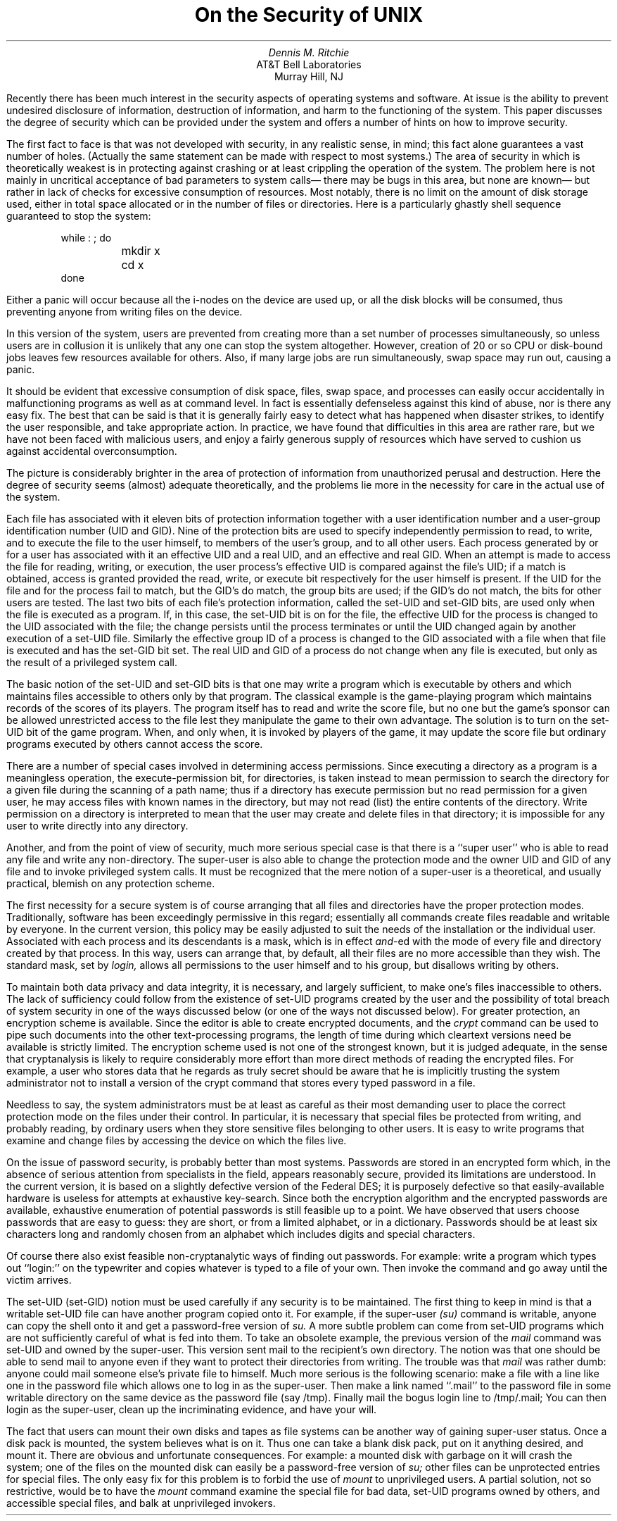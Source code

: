 .\"	@(#)security.ms	5.2 (Berkeley) 05/14/86
.\"
.EH 'SMM:17-%''On the Security of \s-2UNIX\s+2'
.OH 'On the Security of \s-2UNIX\s+2''SMM:17-%'
.ND June 10, 1977
.TL
On the Security of UNIX
.AU
Dennis M. Ritchie
.AI
AT&T Bell Laboratories
Murray Hill, NJ
.PP
Recently there has been much interest in the security
aspects of operating systems and software.
At issue is the ability
to prevent undesired
disclosure of information, destruction of information,
and harm to the functioning of the system.
This paper discusses the degree of security which can be provided
under the
.UX
system and offers a number of hints
on how to improve security.
.PP
The first fact to face is that
.UX
was not developed with
security, in any realistic sense, in mind;
this fact alone guarantees a vast number of holes.
(Actually the same statement can be made with respect
to most systems.)
The area of security in which
.UX
is theoretically weakest is
in protecting against crashing or at least crippling
the operation of the system.
The problem here is not mainly in uncritical
acceptance of bad parameters to system calls\(em
there may be bugs in this area, but none are known\(em
but rather in lack of checks for excessive
consumption of resources.
Most notably, there is no limit on the amount of disk
storage used, either in total space allocated or in
the number of files or directories.
Here is a particularly ghastly shell sequence guaranteed
to stop the system:
.DS
while : ; do
	mkdir x
	cd x
done
.DE
Either a panic will occur because all the i-nodes
on the device are used up, or all the disk blocks will
be consumed, thus preventing anyone from writing files
on the device.
.PP
In this version of the system,
users are prevented from creating more than
a set number of processes simultaneously,
so unless users are in collusion it is unlikely that any one
can stop the system altogether.
However, creation of 20 or so CPU or disk-bound jobs
leaves few resources available for others.
Also, if many large jobs are run simultaneously,
swap space may run out, causing a panic.
.PP
It should be evident that excessive consumption of disk
space, files, swap space, and processes can easily occur
accidentally in malfunctioning programs
as well as at command level.
In fact
.UX
is essentially defenseless against this kind of
abuse,
nor is there any easy fix.
The best that can be said is that it is generally
fairly
easy to detect what has happened when disaster
strikes,
to identify the user responsible,
and take appropriate action.
In practice,
we have found that difficulties
in this area are rather rare,
but we have not been faced with malicious users,
and enjoy a fairly generous supply of
resources which have served to cushion us against
accidental overconsumption.
.PP
The picture is considerably brighter
in the area of protection of information
from unauthorized perusal and destruction.
Here the degree of security seems (almost)
adequate theoretically, and the problems lie
more in the necessity for care in the actual use of
the system.
.PP
Each
.UX
file has associated with it
eleven bits of protection information
together with a user identification number and a user-group
identification number
(UID and GID).
Nine of the protection bits
are used to specify independently
permission to read, to write, and to execute the file
to the user himself, to members of the user's
group, and to all other users.
Each process generated
by or for a user has associated with
it an effective UID and a real UID, and an effective and real GID.
When an attempt is made
to access the file for reading, writing, or execution,
the user process's effective UID is compared
against the file's UID; if a match is obtained,
access is granted provided the read, write, or execute
bit respectively for the user himself is
present.
If the UID for the file and for the process fail to match,
but the GID's do match, the group bits are used; if the GID's
do not match, the bits for other users are tested.
The last two bits of each file's protection information,
called the set-UID and set-GID bits,
are used only when the
file is executed as a program.
If, in this case, the set-UID bit is on for the file,
the effective UID for the process is changed to the UID
associated with the file; the change persists
until the process terminates or until the UID
changed again by another execution of a set-UID file.
Similarly the effective group ID of a process is changed
to the GID associated with a file
when that file is executed and has the set-GID bit set.
The real UID and GID of a process do not change
when any file is executed,
but only as the result of a privileged system
call.
.PP
The basic notion of the set-UID and set-GID
bits is that one may write a program which is executable
by others and which maintains files accessible to others only
by that program.
The classical example is the game-playing program which
maintains records of the scores of its players.
The program itself has to read and write the score file,
but
no one but the game's sponsor can be allowed
unrestricted access to the file lest they manipulate
the game to their own advantage.
The solution is to
turn on the set-UID bit of the
game
program.
When, and only when, it is invoked
by players of the game, it may update the score file
but ordinary programs executed by others cannot
access the score.
.PP
There are a number of special cases involved
in determining access permissions.
Since executing a directory as a program is a meaningless
operation, the execute-permission
bit, for directories, is taken instead to mean
permission to search the directory for a given file
during the scanning of a path name;
thus if a directory has execute permission but no read
permission for a given user, he may access files
with known names in the directory,
but may not read (list) the entire contents of the
directory.
Write permission on a directory is interpreted to
mean that the user may create and delete
files in that directory;
it is impossible
for any user to write directly into any directory.
.PP
Another, and from the point of view of security, much
more serious special case is that there is a ``super user''
who is able to read any file and write any non-directory.
The super-user is also able to change the protection
mode and the owner UID and GID of any file
and to invoke privileged system calls.
It must be recognized that the mere notion of
a super-user is a theoretical, and usually
practical, blemish on any protection scheme.
.PP
The first necessity for a secure system
is of course arranging that all files and directories
have the proper protection modes.
Traditionally,
.UX
software has been exceedingly
permissive in this regard;
essentially all commands create files
readable and writable by everyone.
In the current version,
this policy may be easily adjusted to suit the needs of
the installation or the individual user.
Associated with each process and its descendants
is a mask, which is in effect
.I and\fR\|-ed
with the mode of every file and directory created by
that process.
In this way, users can arrange that, by default,
all their files are no more accessible than they wish.
The standard mask, set by
.I login,
allows all permissions to the user himself and to his group,
but disallows writing by others.
.PP
To maintain both data privacy and
data integrity,
it is necessary, and largely sufficient,
to make one's files inaccessible to others.
The lack of sufficiency could follow
from the existence of set-UID programs
created by the user
and the possibility of total
breach of system security
in one of the ways discussed below
(or one of the ways not discussed below).
For greater protection,
an encryption scheme is available.
Since the editor is able to create encrypted
documents, and the
.I crypt
command can be used to pipe such documents into
the other text-processing programs,
the length of time during which cleartext versions
need be available is strictly limited.
The encryption scheme used is not one of the strongest
known, but it is judged adequate, in the sense that
cryptanalysis
is likely to require considerably more effort than more direct
methods of reading the encrypted files.
For example, a user who stores data that he regards as truly secret
should be aware that he is implicitly trusting the system
administrator not to install a version of the crypt command
that stores every typed password in a file.
.PP
Needless to say, the system administrators
must be at least as careful as their most
demanding user to place the correct
protection mode on the files under their
control.
In particular,
it is necessary that special files be protected
from writing, and probably reading, by ordinary
users when
they store sensitive files belonging to other
users.
It is easy to write programs that examine and change
files by accessing the device
on which the files live.
.PP
On the issue of password security,
.UX
is probably better than most systems.
Passwords are stored in an encrypted form
which, in the absence of serious attention
from specialists in the field,
appears reasonably secure,
provided its limitations are understood.
In the current version, it is based on a slightly
defective version of the Federal DES;
it is purposely defective so that
easily-available hardware is useless for attempts at exhaustive
key-search.
Since both the encryption algorithm and the encrypted passwords
are available,
exhaustive enumeration of potential passwords
is still feasible up to a point.
We have observed that users choose passwords that are easy to guess:
they are short, or from a limited alphabet, or
in a dictionary.
Passwords should be
at least six characters long and randomly chosen from an alphabet
which includes digits and special characters.
.PP
Of course there also exist
feasible non-cryptanalytic
ways of finding out passwords.
For example: write a program which types out ``login:\|''
on the typewriter and copies whatever is typed
to a file of your own.
Then invoke the command and go away until the victim arrives.
.PP
The set-UID (set-GID)
notion must be used carefully if any security is to be maintained.
The first thing to keep in mind is that
a writable set-UID file can have another program copied onto it.
For example, if the super-user
.I (su)
command is writable,
anyone can copy the shell
onto it and get a password-free version
of
.I su.
A more subtle problem
can come from
set-UID programs which are not sufficiently
careful of what is fed into them.
To take an obsolete example,
the previous version of the
.I mail
command was set-UID and owned by the super-user.
This version sent mail to the recipient's own directory.
The notion was that one should be able to send
mail to anyone even if they want to protect
their directories from writing.
The trouble was that
.I mail
was rather dumb:
anyone could mail someone else's private file to himself.
Much more serious
is the following scenario:
make a file with a line like one in the password file
which allows one to log in as the super-user.
Then make a link named ``.mail'' to the password file
in some writable
directory on the same device as the password file (say /tmp).
Finally mail the bogus login line to /tmp/.mail;
You can then login as the super-user,
clean up the incriminating evidence,
and have your will.
.PP
The fact that users can mount their own disks and tapes
as file systems
can be another way of gaining super-user status.
Once a disk pack is mounted, the system believes
what is on it.
Thus one can take a blank disk pack,
put on it anything desired,
and mount it.
There are obvious and unfortunate consequences.
For example:
a mounted disk with garbage on it will crash the
system;
one of the files on the mounted disk can easily be
a password-free version of
.I su;
other files can be unprotected entries for special files.
The only easy fix for this problem is to
forbid the use of
.I mount
to unprivileged users.
A partial solution, not so restrictive,
would be to have the
.I mount
command examine the special file for bad data,
set-UID programs owned by others, and accessible
special files,
and balk at unprivileged invokers.
